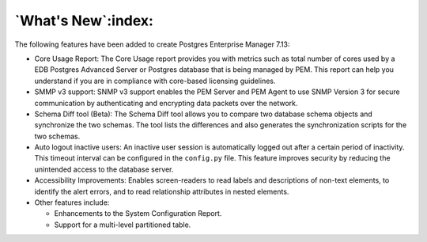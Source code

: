 .. what's_new:

*******************
`What's New`:index:
*******************

The following features have been added to create Postgres Enterprise Manager 7.13:

- Core Usage Report: The Core Usage report provides you with metrics such as total number of cores used by a EDB Postgres Advanced Server or Postgres database that is being managed by PEM. This report can help you understand if you are in compliance with core-based licensing guidelines.

- SMMP v3 support: SNMP v3 support enables the PEM Server and PEM Agent to use SNMP Version 3 for secure communication by authenticating and encrypting data packets over the network.

- Schema Diff tool (Beta): The Schema Diff tool allows you to compare two database schema objects and synchronize the two schemas. The tool lists the differences and also generates the synchronization scripts for the two schemas.

- Auto logout inactive users: An inactive user session is automatically logged out after a certain period of inactivity. This timeout interval can be configured in the ``config.py`` file. This feature improves security by reducing the unintended access to the database server.

- Accessibility Improvements: Enables screen-readers to read labels and descriptions of non-text elements, to identify the alert errors, and to read relationship attributes in nested elements.

- Other features include:

  - Enhancements to the System Configuration Report.

  - Support for a multi-level partitioned table.

